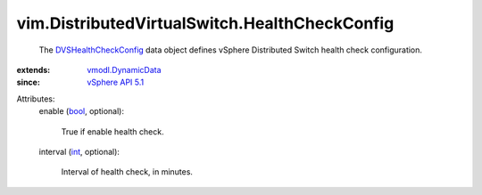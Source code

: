 .. _int: https://docs.python.org/2/library/stdtypes.html

.. _bool: https://docs.python.org/2/library/stdtypes.html

.. _vSphere API 5.1: ../../vim/version.rst#vimversionversion8

.. _vmodl.DynamicData: ../../vmodl/DynamicData.rst

.. _DVSHealthCheckConfig: ../../vim/DistributedVirtualSwitch/HealthCheckConfig.rst


vim.DistributedVirtualSwitch.HealthCheckConfig
==============================================
  The `DVSHealthCheckConfig`_ data object defines vSphere Distributed Switch health check configuration.
:extends: vmodl.DynamicData_
:since: `vSphere API 5.1`_

Attributes:
    enable (`bool`_, optional):

       True if enable health check.
    interval (`int`_, optional):

       Interval of health check, in minutes.
